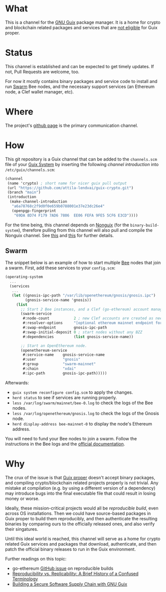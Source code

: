 # -*- mode: org; coding: utf-8-unix; fill-column: 80 -*-

* What
This is a channel for the [[https://www.gnu.org/software/guix/][GNU Guix]] package manager. It is a home for crypto and
blockchain related packages and services that are [[#why][not eligible]] for Guix proper.

* Status
This channel is established and can be expected to get timely updates. If not,
Pull Requests are welcome, too.

For now it mostly contains binary packages and service code to install and run
[[https://www.ethswarm.org/][Swarm]] Bee nodes, and the necessary support services (an Ethereum node, a Clef
wallet manager, etc).

* Where
The project's [[https://github.com/attila-lendvai/guix-crypto][github page]] is the primary communication channel.

* How
This git repository is a Guix channel that can be added to the =channels.scm=
file of your [[https://guix.gnu.org/][Guix System]] by inserting the following /channel introduction/ into
=/etc/guix/channels.scm=:

#+BEGIN_SRC scheme
  (channel
   (name 'crypto) ; short name for nicer guix pull output
   (url "https://github.com/attila-lendvai/guix-crypto.git")
   (branch "main")
   (introduction
    (make-channel-introduction
     "a6a78768c2f9d0f0e659b0788001e37e23dc26e4"
     (openpgp-fingerprint
      "69DA 8D74 F179 7AD6 7806  EE06 FEFA 9FE5 5CF6 E3CD"))))
#+END_SRC

For the time being, this channel depends on [[https://gitlab.com/nonguix/nonguix][Nonguix]] (for the
=binary-build-system=), therefore pulling from this channel will also pull and
compile the Nonguix channel. See [[https://gitlab.com/nonguix/nonguix/-/issues/164][this]] and [[https://gitlab.com/nonguix/nonguix/-/issues/36][this]] for further details.

** Swarm

The snippet below is an example of how to start multiple [[https://docs.ethswarm.org/][Bee]] nodes that join a
swarm. First, add these services to your =config.scm=:

#+BEGIN_SRC scheme
(operating-system
  ...
  (services
   ...
   (let ((gnosis-ipc-path "/var/lib/openethereum/gnosis/gnosis.ipc")
         (gnosis-service-name 'gnosis))
     (list
       ;; Start 2 Bee instances, and a Clef (go-ethereum) account manager.
       (swarm-service
        #:node-count           2 ; new Clef accounts are created as needed
        #:resolver-options     "[optional ethereum mainnet endpoint for ENS]"
        #:swap-endpoint        gnosis-ipc-path
        #:swap-initial-deposit 0 ; start nodes without any BZZ
        #:dependencies         (list gnosis-service-name))

       ;; Start an OpenEthereum node.
       (openethereum-service
        #:service-name    gnosis-service-name
        #:user            "gnosis"
        #:group           "swarm-mainnet"
        #:chain           "xdai"
        #:ipc-path        gnosis-ipc-path)))))
#+END_SRC

Afterwards:
 - =guix system reconfigure config.scm= to apply the changes.
 - =herd status= to see if services are running properly.
 - =less /var/log/swarm/mainnet/bee-0.log= to check the logs of the Bee nodes.
 - =less /var/log/openethereum/gnosis.log= to check the logs of the Gnosis node.
 - =herd display-address bee-mainnet-0= to display the node's Ethereum address.

You will need to fund your Bee nodes to join a swarm. Follow the instructions in
the Bee logs and the [[https://docs.ethswarm.org/][official documentation]].

* Why
The crux of the issue is that [[https://guix.gnu.org/][Guix proper]] doesn't accept binary packages, and
compiling crypto/blockchain related projects properly is not trivial. Any
mistake at compilation (e.g. by using a different version of a dependency) may
introduce bugs into the final executable file that could result in losing money
or worse.

Ideally, these mission-critical projects would all be /reproducible
build/, even across OS installations. Then we could have source-based
packages in Guix proper to build them reproducibly, and then
authenticate the resulting binaries by comparing ours to the
officially released ones, and also verify their singatures.

Until this ideal world is reached, this channel will serve as a home for crypto
related Guix services and packages that download, authenticate, and then patch
the official binary releases to run in the Guix environment.

Further readings on this topic:
- go-ethereum [[https://github.com/ethereum/go-ethereum/issues/18292][GitHub issue]] on reproducible builds
- [[https://www.ncbi.nlm.nih.gov/pmc/articles/PMC5778115/][Reproducibility vs. Replicability: A Brief History of a Confused Terminology]]
- [[https://programming-journal.org/2023/7/1/][Building a Secure Software Supply Chain with GNU Guix]]
